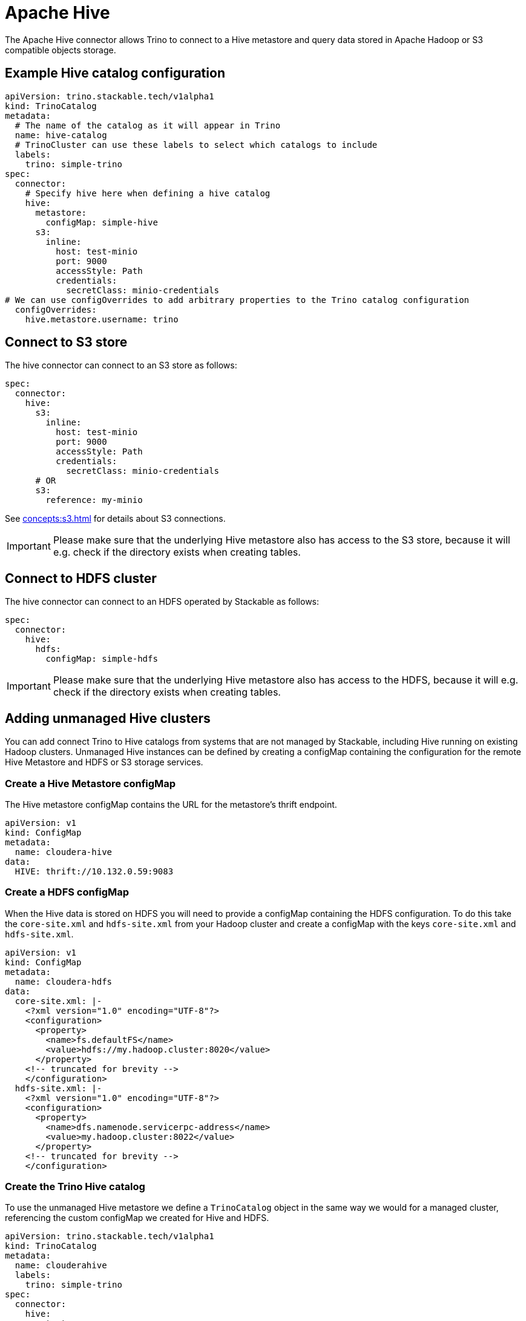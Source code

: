 = Apache Hive

The Apache Hive connector allows Trino to connect to a Hive metastore and query data stored in Apache Hadoop or S3 compatible objects storage.


== Example Hive catalog configuration
[source,yaml]
----
apiVersion: trino.stackable.tech/v1alpha1
kind: TrinoCatalog
metadata:
  # The name of the catalog as it will appear in Trino
  name: hive-catalog
  # TrinoCluster can use these labels to select which catalogs to include
  labels:
    trino: simple-trino
spec:
  connector:
    # Specify hive here when defining a hive catalog
    hive:
      metastore:
        configMap: simple-hive
      s3:
        inline:
          host: test-minio
          port: 9000
          accessStyle: Path
          credentials:
            secretClass: minio-credentials
# We can use configOverrides to add arbitrary properties to the Trino catalog configuration
  configOverrides:
    hive.metastore.username: trino
----

== Connect to S3 store
The hive connector can connect to an S3 store as follows:

[source,yaml]
----
spec:
  connector:
    hive:
      s3:
        inline:
          host: test-minio
          port: 9000
          accessStyle: Path
          credentials:
            secretClass: minio-credentials
      # OR
      s3:
        reference: my-minio
----

See xref:concepts:s3.adoc[] for details about S3 connections.

IMPORTANT: Please make sure that the underlying Hive metastore also has access to the S3 store, because it will e.g. check if the directory exists when creating tables.

== Connect to HDFS cluster
The hive connector can connect to an HDFS operated by Stackable as follows:

[source,yaml]
----
spec:
  connector:
    hive:
      hdfs:
        configMap: simple-hdfs
----

IMPORTANT: Please make sure that the underlying Hive metastore also has access to the HDFS, because it will e.g. check if the directory exists when creating tables.

== Adding unmanaged Hive clusters
You can add connect Trino to Hive catalogs from systems that are not managed by Stackable, including Hive running on existing Hadoop clusters. Unmanaged Hive instances can be defined by creating a configMap containing the configuration for the remote Hive Metastore and HDFS or S3 storage services.

=== Create a Hive Metastore configMap
The Hive metastore configMap contains the URL for the metastore's thrift endpoint.
[source,yaml]
----
apiVersion: v1
kind: ConfigMap
metadata:
  name: cloudera-hive
data:
  HIVE: thrift://10.132.0.59:9083
----

=== Create a HDFS configMap
When the Hive data is stored on HDFS you will need to provide a configMap containing the HDFS configuration.
To do this take the `core-site.xml` and `hdfs-site.xml` from your Hadoop cluster and create a configMap with the keys `core-site.xml` and `hdfs-site.xml`.

[source,yaml]
----
apiVersion: v1
kind: ConfigMap
metadata:
  name: cloudera-hdfs
data:
  core-site.xml: |-
    <?xml version="1.0" encoding="UTF-8"?>
    <configuration>
      <property>
        <name>fs.defaultFS</name>
        <value>hdfs://my.hadoop.cluster:8020</value>
      </property>
    <!-- truncated for brevity -->
    </configuration>
  hdfs-site.xml: |-
    <?xml version="1.0" encoding="UTF-8"?>
    <configuration>
      <property>
        <name>dfs.namenode.servicerpc-address</name>
        <value>my.hadoop.cluster:8022</value>
      </property>
    <!-- truncated for brevity -->
    </configuration>
----

=== Create the Trino Hive catalog
To use the unmanaged Hive metastore we define a `TrinoCatalog` object in the same way we would for a managed cluster, referencing the custom configMap we created for Hive and HDFS.

[source,yaml]
----
apiVersion: trino.stackable.tech/v1alpha1
kind: TrinoCatalog
metadata:
  name: clouderahive
  labels:
    trino: simple-trino
spec:
  connector:
    hive:
      metastore:
        configMap: cloudera-hive
      hdfs:
        configMap: cloudera-hdfs
----